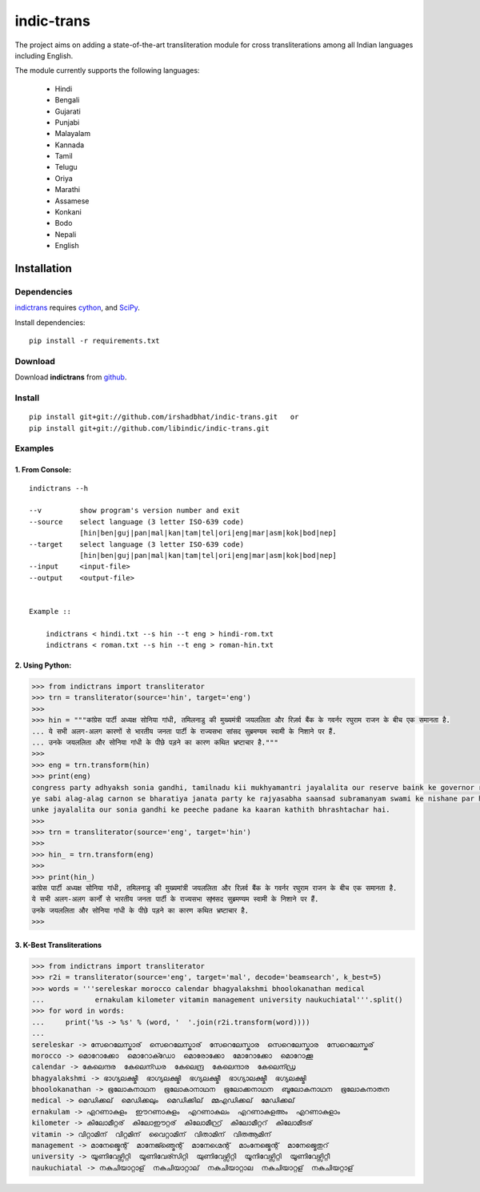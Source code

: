 ===========
indic-trans
===========

|travis| |coverage|

.. |travis| image:: https://travis-ci.org/libindic/indic-trans.svg?branch=master
   :target: https://travis-ci.org/libindic/indic-trans
   :alt: travis-ci build status

.. |coverage| image:: https://coveralls.io/repos/github/libindic/indic-trans/badge.svg?branch=master 
   :target: https://coveralls.io/github/libindic/indic-trans?branch=master
   :alt: coveralls.io coverage status


The project aims on adding a state-of-the-art transliteration module for cross transliterations among all Indian languages including English.

The module currently supports the following languages:

  * Hindi       
  * Bengali
  * Gujarati
  * Punjabi
  * Malayalam
  * Kannada
  * Tamil
  * Telugu
  * Oriya
  * Marathi
  * Assamese
  * Konkani
  * Bodo
  * Nepali
  * English

Installation
============

Dependencies
~~~~~~~~~~~~

`indictrans`_ requires `cython`_, and `SciPy`_.

.. _`indictrans`: https://github.com/irshadbhat/indictrans

.. _`cython`: http://docs.cython.org/src/quickstart/install.html

.. _`Scipy`: http://www.scipy.org/install.html

Install dependencies:

::

    pip install -r requirements.txt

Download
~~~~~~~~

Download **indictrans**  from `github`_.

.. _`github`: https://github.com/libindic/indic-trans

Install
~~~~~~~

::

    pip install git+git://github.com/irshadbhat/indic-trans.git   or 
    pip install git+git://github.com/libindic/indic-trans.git    

Examples
~~~~~~~~

1. From Console:
^^^^^^^^^^^^^^^^

.. parsed-literal::

    indictrans --h

    --v         show program's version number and exit
    --source    select language (3 letter ISO-639 code)
                [hin|ben|guj|pan|mal|kan|tam|tel|ori|eng|mar|asm|kok|bod|nep]
    --target    select language (3 letter ISO-639 code)
                [hin|ben|guj|pan|mal|kan|tam|tel|ori|eng|mar|asm|kok|bod|nep]
    --input     <input-file>
    --output    <output-file>


    Example ::

	indictrans < hindi.txt --s hin --t eng > hindi-rom.txt
	indictrans < roman.txt --s hin --t eng > roman-hin.txt

2. Using Python:
^^^^^^^^^^^^^^^^

.. code:: python

    >>> from indictrans import transliterator
    >>> trn = transliterator(source='hin', target='eng')
    >>> 
    >>> hin = """कांग्रेस पार्टी अध्यक्ष सोनिया गांधी, तमिलनाडु की मुख्यमंत्री जयललिता और रिज़र्व बैंक के गवर्नर रघुराम राजन के बीच एक समानता है.
    ... ये सभी अलग-अलग कारणों से भारतीय जनता पार्टी के राज्यसभा सांसद सुब्रमण्यम स्वामी के निशाने पर हैं.
    ... उनके जयललिता और सोनिया गांधी के पीछे पड़ने का कारण कथित भ्रष्टाचार है."""
    >>>
    >>> eng = trn.transform(hin)
    >>> print(eng)
    congress party adhyaksh sonia gandhi, tamilnadu kii mukhyamantri jayalalita our reserve baink ke governor raghuram rajan ke beech ek samanta hai.
    ye sabi alag-alag carnon se bharatiya janata party ke rajyasabha saansad subramanyam swami ke nishane par hain.
    unke jayalalita our sonia gandhi ke peeche padane ka kaaran kathith bhrashtachar hai.
    >>> 
    >>> trn = transliterator(source='eng', target='hin')
    >>> 
    >>> hin_ = trn.transform(eng)
    >>> 
    >>> print(hin_)
    कांग्रेस पार्टी अध्यक्ष सोनिया गांधी, तमिलनाडु की मुख्यमांत्री जयललिता और रिज़र्व बैंक के गवर्नर रघुराम राजन के बीच एक समानता है.
    ये सभी अलग-अलग कार्नों से भारतीय जनता पार्टी के राज्यसभा स्Mसद सुब्रमण्यम स्वामी के निशाने पर हैं.
    उनके जयललिता और सोनिया गांधी के पीछे पड़ने का कारण कथित भ्रष्टाचार है.
    >>>

3. K-Best Transliterations
^^^^^^^^^^^^^^^^^^^^^^^^^^

.. code:: python

    >>> from indictrans import transliterator
    >>> r2i = transliterator(source='eng', target='mal', decode='beamsearch', k_best=5)
    >>> words = '''sereleskar morocco calendar bhagyalakshmi bhoolokanathan medical
    ...            ernakulam kilometer vitamin management university naukuchiatal'''.split()
    >>> for word in words:
    ...     print('%s -> %s' % (word, '  '.join(r2i.transform(word))))
    ... 
    sereleskar -> സേറെലേസ്കാര്  സെറെലേസ്കാര്  സേറെലേസ്കാര  സെറെലേസ്കാര  സേറെലേസ്കര്
    morocco -> മൊറോക്കോ  മൊറോക്ഡോ  മൊരോക്കോ  മോറോക്കോ  മൊറോക്കൂ
    calendar -> കേലെന്ദര  കേലെന്ഡര  കേലെന്ദ്ര  കേലെന്ദാര  കേലെന്ഡ്ര
    bhagyalakshmi -> ഭാഗ്യലക്ഷ്മീ  ഭാഗ്യലക്ഷ്മി  ഭഗ്യലക്ഷ്മീ  ഭാഗ്യാലക്ഷ്മീ  ഭഗ്യലക്ഷ്മി
    bhoolokanathan -> ഭൂലോകനാഥന  ഭൂലോകാനാഥന  ഭൂലോക്കനാഥന  ബൂലോകനാഥന  ഭൂലോകനാതന
    medical -> മെഡിക്കല്  മെഡിക്കലും  മെഡിക്കില്  മ്മഎഡിക്കല്  മേഡിക്കല്
    ernakulam -> എറണാകുളം  ഈറണാകുളം  എറണാകുലം  എറണാകുളഅം  എറണാകുളാം
    kilometer -> കിലോമീറ്റര്  കിലോഈറ്റര്  കിലോമീറ്റ്ര്  കിലോമീറ്ററ്  കിലോമീടര്
    vitamin -> വിറ്റാമിന്  വിറ്റമിന്  വൈറ്റാമിന്  വിതാമിന്  വിതആമിന്
    management -> മാനേജ്മെന്റ്  മാനേജ്ഞ്മെന്റ്  മാനേഗ്മെന്റ്  മാംനേജ്മെന്റ്  മാനേജ്മെതുറ്
    university -> യൂണിവേഴ്സിറ്റി  യൂണിവേര്സിറ്റി  യുണിവേഴ്സിറ്റി  യൂനിവേഴ്സിറ്റി  യൂണിവേഴ്സിറ്റീ
    naukuchiatal -> നകുചിയാറ്റാള്  നകുചിയാറ്റാല്  നകുചിയാറ്റാല  നകുചിയാറ്റള്  നകുചിയറ്റാള്
